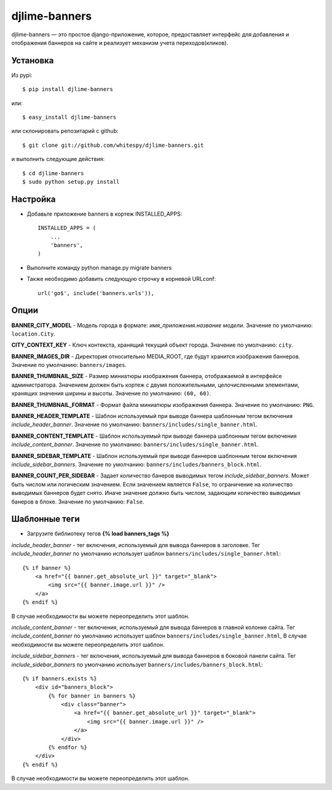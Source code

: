 djlime-banners
==============

djlime-banners — это простое django-приложение, которое,
предоставляет интерфейс для добавления и отображения баннеров
на сайте и реализует механизм учета переходов(кликов).

Установка
---------

Из pypi::

    $ pip install djlime-banners

или::

    $ easy_install djlime-banners

или склонировать репозитарий с github::

    $ git clone git://github.com/whitespy/djlime-banners.git

и выполнить следующие действия::

    $ cd djlime-banners
    $ sudo python setup.py install

Настройка
---------

- Добавьте приложение banners в кортеж INSTALLED_APPS::

    INSTALLED_APPS = (
        ...
        'banners',
    )

- Выполните команду python manage.py migrate banners

- Также необходимо добавить следующую строчку в корневой URLconf::

    url('go$', include('banners.urls')),

Опции
-----

**BANNER_CITY_MODEL** - Модель города в формате:
*имя_приложения.название модели*.
Значение по умолчанию: ``location.City``.

**CITY_CONTEXT_KEY** - Ключ контекста, хранящий текущий объект города.
Значение по умолчанию: ``city``.

**BANNER_IMAGES_DIR** - Директория относительно MEDIA_ROOT, где будут хранится
изображения баннеров.
Значение по умолчанию: ``banners/images``.

**BANNER_THUMBNAIL_SIZE** - Размер миниатюры изображения баннера,
отображаемой в интерфейсе администратора. Значением должен быть кортеж с двумя
положительными, целочисленными элементами, хранящих значения ширины и высоты.
Значение по умолчанию: ``(60, 60)``.

**BANNER_THUMBNAIL_FORMAT** - Формат файла миниатюры изображения баннера.
Значение по умолчанию: ``PNG``.

**BANNER_HEADER_TEMPLATE** - Шаблон используемый при выводе баннера
шаблонным тегом включения *include_header_banner*.
Значение по умолчанию: ``banners/includes/single_banner.html``.

**BANNER_CONTENT_TEMPLATE** - Шаблон используемый при выводе баннера
шаблонным тегом включения *include_content_banner*.
Значение по умолчанию: ``banners/includes/single_banner.html``.

**BANNER_SIDEBAR_TEMPLATE** - Шаблон используемый при выводе баннеров
шаблонным тегом включения *include_sidebar_banners*.
Значение по умолчанию: ``banners/includes/banners_block.html``.

**BANNER_COUNT_PER_SIDEBAR** - Задает количество банеров выводимых
тегом *include_sidebar_banners*. Может быть числом или логическим
значением. Если значением является ``False``, то ограничение на
количество выводимых баннеров будет снято. Иначе значение должно
быть числом, задающим количество выводимых банеров в блоке.
Значение по умолчанию: ``False``.

Шаблонные теги
--------------

- Загрузите библиотеку тегов **{% load banners_tags %}**

*include_header_banner* - тег включения, используемый для вывода баннеров
в заголовке. Тег *include_header_banner* по умолчанию использует шаблон
``banners/includes/single_banner.html``::

    {% if banner %}
        <a href="{{ banner.get_absolute_url }}" target="_blank">
            <img src="{{ banner.image.url }}" />
        </a>
    {% endif %}

В случае необходимости вы можете переопределить этот шаблон.

*include_content_banner* - тег включения, используемый для вывода баннеров
в главной колонке сайта. Тег *include_content_banner* по умолчанию использует
шаблон ``banners/includes/single_banner.html``, В случае необходимости вы
можете переопределить этот шаблон.

*include_sidebar_banners* - тег включения, используемый для вывода баннеров
в боковой панели сайта. Тег *include_sidebar_banners* по умолчанию использует
``banners/includes/banners_block.html``::

    {% if banners.exists %}
        <div id="banners_block">
            {% for banner in banners %}
                <div class="banner">
                    <a href="{{ banner.get_absolute_url }}" target="_blank">
                        <img src="{{ banner.image.url }}" />
                    </a>
                </div>
            {% endfor %}
        </div>
    {% endif %}

В случае необходимости вы можете переопределить этот шаблон.
